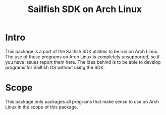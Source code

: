 #+TITLE: Sailfish SDK on Arch Linux
#+LANGUAGE: english

* Intro
  This package is a port of the Sailfish SDK utilities to be run on Arch Linux.
  The use of these programs on Arch Linux is completely unsupported, so if you have issues report them here.
  The idea behind is to be able to develop programs for Sailfish OS without using the SDK.

* Scope
  This package only packages all programs that make sense to use on Arch Linux in the scope of this package.
